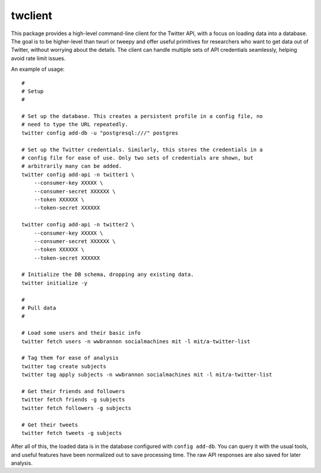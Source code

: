 .. |MIT license| image:: https://img.shields.io/badge/License-MIT-blue.svg
   :target: https://mit-license.org/

twclient
========

This package provides a high-level command-line client for the Twitter API,
with a focus on loading data into a database. The goal is to be higher-level
than twurl or tweepy and offer useful primitives for researchers who want to
get data out of Twitter, without worrying about the details. The client can
handle multiple sets of API credentials seamlessly, helping avoid rate limit
issues.

An example of usage:

::

   #
   # Setup
   #

   # Set up the database. This creates a persistent profile in a config file, no
   # need to type the URL repeatedly.
   twitter config add-db -u "postgresql:///" postgres

   # Set up the Twitter credentials. Similarly, this stores the credentials in a
   # config file for ease of use. Only two sets of credentials are shown, but
   # arbitrarily many can be added.
   twitter config add-api -n twitter1 \
       --consumer-key XXXXX \
       --consumer-secret XXXXXX \
       --token XXXXXX \
       --token-secret XXXXXX

   twitter config add-api -n twitter2 \
       --consumer-key XXXXX \
       --consumer-secret XXXXXX \
       --token XXXXXX \
       --token-secret XXXXXX

   # Initialize the DB schema, dropping any existing data.
   twitter initialize -y

   #
   # Pull data
   #

   # Load some users and their basic info
   twitter fetch users -n wwbrannon socialmachines mit -l mit/a-twitter-list

   # Tag them for ease of analysis
   twitter tag create subjects
   twitter tag apply subjects -n wwbrannon socialmachines mit -l mit/a-twitter-list

   # Get their friends and followers
   twitter fetch friends -g subjects
   twitter fetch followers -g subjects

   # Get their tweets
   twitter fetch tweets -g subjects

After all of this, the loaded data is in the database configured with
``config add-db``. You can query it with the usual tools, and useful
features have been normalized out to save processing time. The raw API
responses are also saved for later analysis.

.. |License| image:: https://img.shields.io/:license-mit-blue.svg?style=flat
   :target: https://mit-license.org/
